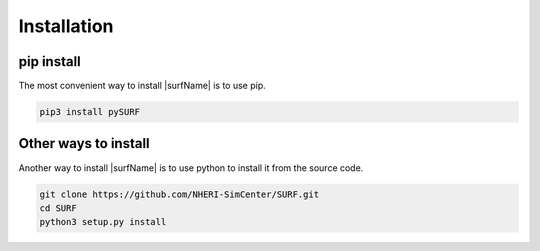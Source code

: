 .. _lbl-install:

Installation
================

pip install
--------------

The most convenient way to install |surfName| is to use pip. 

.. code-block:: none 

    pip3 install pySURF


Other ways to install
------------------------

Another way to install |surfName| is to use python to install it from the source code.

.. code-block:: none 

    git clone https://github.com/NHERI-SimCenter/SURF.git
    cd SURF
    python3 setup.py install
